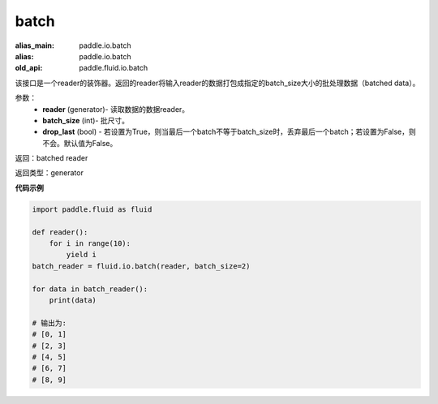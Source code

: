 .. _cn_api_fluid_io_batch:

batch
-------------------------------

.. py:function:: paddle.fluid.io.batch(reader, batch_size, drop_last=False)

:alias_main: paddle.io.batch
:alias: paddle.io.batch
:old_api: paddle.fluid.io.batch






该接口是一个reader的装饰器。返回的reader将输入reader的数据打包成指定的batch_size大小的批处理数据（batched data）。

参数：
    - **reader** (generator)- 读取数据的数据reader。
    - **batch_size** (int)- 批尺寸。
    - **drop_last** (bool) - 若设置为True，则当最后一个batch不等于batch_size时，丢弃最后一个batch；若设置为False，则不会。默认值为False。

返回：batched reader

返回类型：generator

**代码示例**

.. code-block:: python
    
    import paddle.fluid as fluid

    def reader():
        for i in range(10):
            yield i
    batch_reader = fluid.io.batch(reader, batch_size=2)
    
    for data in batch_reader():
        print(data)
    
    # 输出为:
    # [0, 1]
    # [2, 3]
    # [4, 5]
    # [6, 7]
    # [8, 9]        









